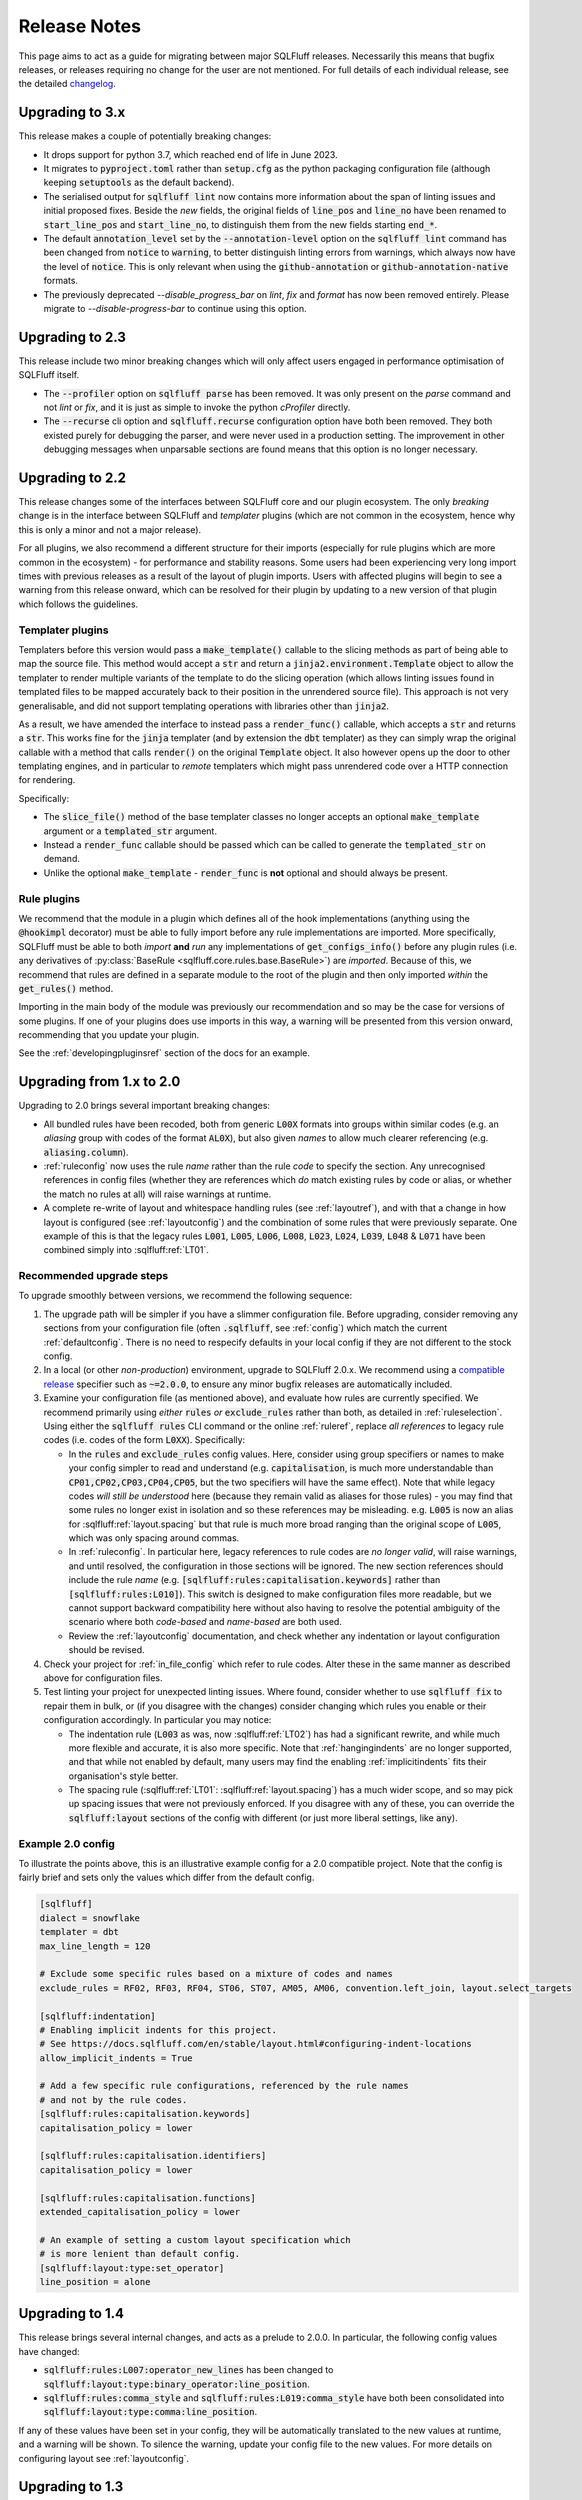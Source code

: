 .. _releasenotes:

Release Notes
=============

This page aims to act as a guide for migrating between major SQLFluff
releases. Necessarily this means that bugfix releases, or releases
requiring no change for the user are not mentioned. For full details
of each individual release, see the detailed changelog_.

.. _changelog: https://github.com/sqlfluff/sqlfluff/blob/main/CHANGELOG.md

Upgrading to 3.x
----------------

This release makes a couple of potentially breaking changes:

* It drops support for python 3.7, which reached end of life in June 2023.

* It migrates to :code:`pyproject.toml` rather than :code:`setup.cfg` as
  the python packaging configuration file (although keeping :code:`setuptools`
  as the default backend).

* The serialised output for :code:`sqlfluff lint` now contains more information
  about the span of linting issues and initial proposed fixes. Beside the *new*
  fields, the original fields of :code:`line_pos` and :code:`line_no` have been
  renamed to :code:`start_line_pos` and :code:`start_line_no`, to distinguish
  them from the new fields starting :code:`end_*`.

* The default :code:`annotation_level` set by the :code:`--annotation-level`
  option on the :code:`sqlfluff lint` command has been changed from :code:`notice`
  to :code:`warning`, to better distinguish linting errors from warnings, which
  always now have the level of :code:`notice`. This is only relevant when using
  the :code:`github-annotation` or :code:`github-annotation-native` formats.

* The previously deprecated `--disable_progress_bar` on `lint`, `fix` and `format`
  has now been removed entirely. Please migrate to `--disable-progress-bar` to
  continue using this option.

Upgrading to 2.3
----------------

This release include two minor breaking changes which will only affect
users engaged in performance optimisation of SQLFluff itself.

* The :code:`--profiler` option on :code:`sqlfluff parse` has been removed.
  It was only present on the `parse` command and not `lint` or `fix`, and
  it is just as simple to invoke the python `cProfiler` directly.

* The :code:`--recurse` cli option and :code:`sqlfluff.recurse` configuration
  option have both been removed. They both existed purely for debugging the
  parser, and were never used in a production setting. The improvement in
  other debugging messages when unparsable sections are found means that
  this option is no longer necessary.

Upgrading to 2.2
----------------

This release changes some of the interfaces between SQLFluff core and
our plugin ecosystem. The only *breaking* change is in the interface
between SQLFluff and *templater* plugins (which are not common in the
ecosystem, hence why this is only a minor and not a major release).

For all plugins, we also recommend a different structure for their
imports (especially for rule plugins which are more common in the
ecosystem) - for performance and stability reasons. Some users had
been experiencing very long import times with previous releases as
a result of the layout of plugin imports. Users with affected plugins
will begin to see a warning from this release onward, which can be
resolved for their plugin by updating to a new version of that plugin
which follows the guidelines.

Templater plugins
^^^^^^^^^^^^^^^^^

Templaters before this version would pass a :code:`make_template()`
callable to the slicing methods as part of being able to map the source
file. This method would accept a :code:`str` and return a
:code:`jinja2.environment.Template` object to allow the templater to
render multiple variants of the template to do the slicing operation
(which allows linting issues found in templated files to be mapped
accurately back to their position in the unrendered source file).
This approach is not very generalisable, and did not support templating
operations with libraries other than :code:`jinja2`.

As a result, we have amended the interface to instead pass a
:code:`render_func()` callable, which accepts a :code:`str` and returns
a :code:`str`. This works fine for the :code:`jinja` templater (and
by extension the :code:`dbt` templater) as they can simply wrap the
original callable with a method that calls :code:`render()` on the
original :code:`Template` object. It also however opens up the door
to other templating engines, and in particular to *remote* templaters
which might pass unrendered code over a HTTP connection for rendering.

Specifically:

* The :code:`slice_file()` method of the base templater classes no longer
  accepts an optional :code:`make_template` argument or a
  :code:`templated_str` argument.

* Instead a :code:`render_func` callable should be passed which can be
  called to generate the :code:`templated_str` on demand.

* Unlike the optional :code:`make_template` - :code:`render_func` is **not**
  optional and should always be present.

Rule plugins
^^^^^^^^^^^^

We recommend that the module in a plugin which defines all
of the hook implementations (anything using the :code:`@hookimpl` decorator)
must be able to fully import before any rule implementations are imported.
More specifically, SQLFluff must be able to both *import* **and**
*run* any implementations of :code:`get_configs_info()` before any plugin
rules (i.e. any derivatives of
:py:class:`BaseRule <sqlfluff.core.rules.base.BaseRule>`) are *imported*.
Because of this, we recommend that rules are defined in a
separate module to the root of the plugin and then only imported *within*
the :code:`get_rules()` method.

Importing in the main body of the module was previously our recommendation
and so may be the case for versions of some plugins. If one of your plugins
does use imports in this way, a warning will be presented from this version
onward, recommending that you update your plugin.

See the :ref:`developingpluginsref` section of the docs for an example.

.. _upgrading_2_0:

Upgrading from 1.x to 2.0
-------------------------

Upgrading to 2.0 brings several important breaking changes:

* All bundled rules have been recoded, both from generic :code:`L00X` formats
  into groups within similar codes (e.g. an *aliasing* group with codes
  of the format :code:`AL0X`), but also given *names* to allow much clearer
  referencing (e.g. :code:`aliasing.column`).
* :ref:`ruleconfig` now uses the rule *name* rather than the rule *code* to
  specify the section. Any unrecognised references in config files (whether
  they are references which *do* match existing rules by code or alias, or
  whether the match no rules at all) will raise warnings at runtime.
* A complete re-write of layout and whitespace handling rules (see
  :ref:`layoutref`), and with that a change in how layout is configured
  (see :ref:`layoutconfig`) and the combination of some rules that were
  previously separate. One example of this is that the legacy rules
  :code:`L001`, :code:`L005`, :code:`L006`, :code:`L008`, :code:`L023`,
  :code:`L024`, :code:`L039`, :code:`L048` & :code:`L071` have been combined
  simply into :sqlfluff:ref:`LT01`.

Recommended upgrade steps
^^^^^^^^^^^^^^^^^^^^^^^^^

To upgrade smoothly between versions, we recommend the following sequence:

#. The upgrade path will be simpler if you have a slimmer configuration file.
   Before upgrading, consider removing any sections from your configuration
   file (often :code:`.sqlfluff`, see :ref:`config`) which match the current
   :ref:`defaultconfig`. There is no need to respecify defaults in your local
   config if they are not different to the stock config.

#. In a local (or other *non-production*) environment, upgrade to SQLFluff
   2.0.x. We recommend using a `compatible release`_ specifier such
   as :code:`~=2.0.0`, to ensure any minor bugfix releases are automatically
   included.

#. Examine your configuration file (as mentioned above), and evaluate how
   rules are currently specified. We recommend primarily using *either*
   :code:`rules` *or* :code:`exclude_rules` rather than both, as detailed
   in :ref:`ruleselection`. Using either the :code:`sqlfluff rules` CLI
   command or the online :ref:`ruleref`, replace *all references* to legacy
   rule codes (i.e. codes of the form :code:`L0XX`). Specifically:

   * In the :code:`rules` and :code:`exclude_rules` config values. Here,
     consider using group specifiers or names to make your config simpler
     to read and understand (e.g. :code:`capitalisation`, is much more
     understandable than :code:`CP01,CP02,CP03,CP04,CP05`, but the two
     specifiers will have the same effect). Note that while legacy codes
     *will still be understood* here (because they remain valid as aliases
     for those rules) - you may find that some rules no longer exist in
     isolation and so these references may be misleading. e.g. :code:`L005`
     is now an alias for :sqlfluff:ref:`layout.spacing` but
     that rule is much more broad ranging than the original scope of
     :code:`L005`, which was only spacing around commas.

   * In :ref:`ruleconfig`. In particular here, legacy references to rule
     codes are *no longer valid*, will raise warnings, and until resolved,
     the configuration in those sections will be ignored. The new section
     references should include the rule *name* (e.g.
     :code:`[sqlfluff:rules:capitalisation.keywords]` rather than
     :code:`[sqlfluff:rules:L010]`). This switch is designed to make
     configuration files more readable, but we cannot support backward
     compatibility here without also having to resolve the potential
     ambiguity of the scenario where both *code-based* and *name-based*
     are both used.

   * Review the :ref:`layoutconfig` documentation, and check whether any
     indentation or layout configuration should be revised.

#. Check your project for :ref:`in_file_config` which refer to rule codes.
   Alter these in the same manner as described above for configuration files.

#. Test linting your project for unexpected linting issues. Where found,
   consider whether to use :code:`sqlfluff fix` to repair them in bulk,
   or (if you disagree with the changes) consider changing which rules
   you enable or their configuration accordingly. In particular you may notice:

   * The indentation rule (:code:`L003` as was, now :sqlfluff:ref:`LT02`) has
     had a significant rewrite, and while much more flexible and accurate, it
     is also more specific. Note that :ref:`hangingindents` are no longer
     supported, and that while not enabled by default, many users may find
     the enabling :ref:`implicitindents` fits their organisation's style
     better.

   * The spacing rule (:sqlfluff:ref:`LT01`: :sqlfluff:ref:`layout.spacing`)
     has a much wider scope, and so may pick up spacing issues that were not
     previously enforced. If you disagree with any of these, you can
     override the :code:`sqlfluff:layout` sections of the config with
     different (or just more liberal settings, like :code:`any`).

.. _`compatible release`: https://peps.python.org/pep-0440/#compatible-release


Example 2.0 config
^^^^^^^^^^^^^^^^^^

To illustrate the points above, this is an illustrative example config
for a 2.0 compatible project. Note that the config is fairly brief and
sets only the values which differ from the default config.

.. code-block:: cfg

    [sqlfluff]
    dialect = snowflake
    templater = dbt
    max_line_length = 120

    # Exclude some specific rules based on a mixture of codes and names
    exclude_rules = RF02, RF03, RF04, ST06, ST07, AM05, AM06, convention.left_join, layout.select_targets

    [sqlfluff:indentation]
    # Enabling implicit indents for this project.
    # See https://docs.sqlfluff.com/en/stable/layout.html#configuring-indent-locations
    allow_implicit_indents = True

    # Add a few specific rule configurations, referenced by the rule names
    # and not by the rule codes.
    [sqlfluff:rules:capitalisation.keywords]
    capitalisation_policy = lower

    [sqlfluff:rules:capitalisation.identifiers]
    capitalisation_policy = lower

    [sqlfluff:rules:capitalisation.functions]
    extended_capitalisation_policy = lower

    # An example of setting a custom layout specification which
    # is more lenient than default config.
    [sqlfluff:layout:type:set_operator]
    line_position = alone


Upgrading to 1.4
----------------

This release brings several internal changes, and acts as a prelude
to 2.0.0. In particular, the following config values have changed:

* :code:`sqlfluff:rules:L007:operator_new_lines` has been changed to
  :code:`sqlfluff:layout:type:binary_operator:line_position`.
* :code:`sqlfluff:rules:comma_style` and
  :code:`sqlfluff:rules:L019:comma_style` have both been consolidated
  into :code:`sqlfluff:layout:type:comma:line_position`.

If any of these values have been set in your config, they will be
automatically translated to the new values at runtime, and a warning
will be shown. To silence the warning, update your config file to the
new values. For more details on configuring layout see :ref:`layoutconfig`.


Upgrading to 1.3
----------------

This release brings several potentially breaking changes to the underlying
parse tree. For users of the cli tool in a linting context you should notice
no change. If however your application relies on the structure of the SQLFluff
parse tree or the naming of certain elements within the yaml format, then
this may not be a drop-in replacement. Specifically:

* The addition of a new :code:`end_of_file`` meta segment at the end of
  the parse structure.
* The addition of a :code:`template_loop`` meta segment to signify a jump
  backward in the source file within a loop structure (e.g. a jinja
  :code:`for`` loop).
* Much more specific types on some raw segments, in particular
  :code:`identifier` and :code:`literal` type segments will now appear
  in the parse tree with their more specific type (which used to be called
  :code:`name`) e.g. :code:`naked_identifier`, :code:`quoted_identifier`,
  :code:`numeric_literal` etc...

If using the python api, the *parent* type (such as :code:`identifier`)
will still register if you call :code:`.is_type("identifier")`, as this
function checks all inherited types. However the eventual type returned
by :code:`.get_type()`` will now be (in most cases) what used to be
accessible at :code:`.name`. The :code:`name` attribute will be deprecated
in a future release.


Upgrading to 1.2
----------------

This release introduces the capability to automatically skip large files, and
sets default limits on the maximum file size before a file is skipped. Users
should see a performance gain, but may experience warnings associated with
these skipped files.


Upgrades pre 1.0
----------------

* **0.13.x** new rule for quoted literals, option to remove hanging indents in
  rule L003, and introduction of ``ignore_words_regex``.
* **0.12.x** dialect is now mandatory, the ``spark3`` dialect was renamed to
  ``sparksql`` and  datatype capitalisation was extracted from L010 to it's own
  rule L063.
* **0.11.x** rule L030 changed to use ``extended_capitalisation_policy``.
* **0.10.x** removed support for older dbt versions < 0.20 and stopped ``fix``
  attempting to fix unparsable SQL.
* **0.9.x** refinement of the Simple API, dbt 1.0.0 compatibility,
  and the official SQLFluff Docker image.
* **0.8.x** an improvement to the performance of the parser, a rebuild of the
  Jinja Templater, and a progress bar for the CLI.
* **0.7.x** extracted the dbt templater to a separate plugin and removed the
  ``exasol_fs`` dialect (now merged in with the main ``exasol``).
* **0.6.x** introduced parallel processing, which necessitated a big re-write
  of several innards.
* **0.5.x** introduced some breaking changes to the API.
* **0.4.x** dropped python 3.5, added the dbt templater, source mapping and
  also introduced the python API.
* **0.3.x** drops support for python 2.7 and 3.4, and also reworks the
  handling of indentation linting in a potentially not backward
  compatible way.
* **0.2.x** added templating support and a big restructure of rules
  and changed how users might interact with SQLFluff on templated code.
* **0.1.x** involved a major re-write of the parser, completely changing
  the behaviour of the tool with respect to complex parsing.

